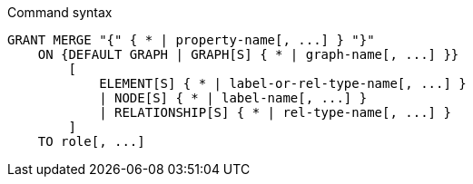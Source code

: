 .Command syntax
[source, cypher]
-----
GRANT MERGE "{" { * | property-name[, ...] } "}"
    ON {DEFAULT GRAPH | GRAPH[S] { * | graph-name[, ...] }}
        [
            ELEMENT[S] { * | label-or-rel-type-name[, ...] }
            | NODE[S] { * | label-name[, ...] }
            | RELATIONSHIP[S] { * | rel-type-name[, ...] }
        ]
    TO role[, ...]
-----
